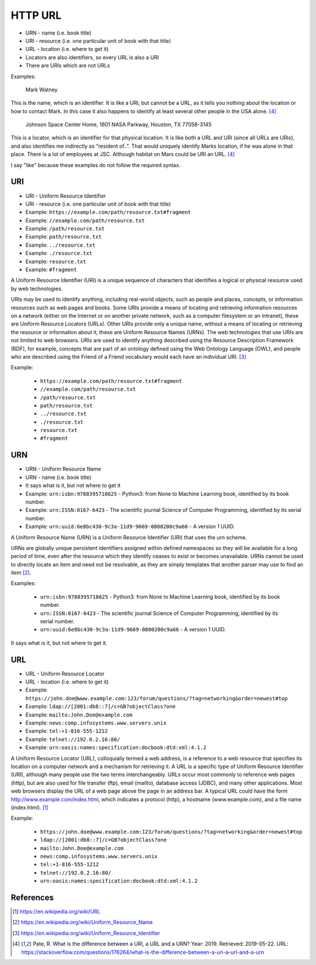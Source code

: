 HTTP URL
========
* URN - name (i.e. book title)
* URI - resource (i.e. one particular unit of book with that title)
* URL - location (i.e. where to get it)
* Locators are also identifiers, so every URL is also a URI
* There are URIs which are not URLs

Examples:

    Mark Watney

This is the name, which is an identifier. It is like a URI, but cannot be
a URL, as it tells you nothing about the location or how to contact Mark.
In this case it also happens to identify at least several other people
in the USA alone.  [#Pate2019]_

    Johnson Space Center Home, 1601 NASA Parkway, Houston, TX 77058-3145

This is a locator, which is an identifier for that physical location.
It is like both a URL and URI (since all URLs are URIs), and also
identifies me indirectly as "resident of..". That would uniquely identify
Marks location, if he was alone in that place. There is a lot of employees
at JSC. Although habitat on Mars could be URI an URL. [#Pate2019]_

I say "like" because these examples do not follow the required syntax.


URI
---
* URI - Uniform Resource Identifier
* URI - resource (i.e. one particular unit of book with that title)
* Example: ``https://example.com/path/resource.txt#fragment``
* Example: ``//example.com/path/resource.txt``
* Example: ``/path/resource.txt``
* Example: ``path/resource.txt``
* Example: ``../resource.txt``
* Example: ``./resource.txt``
* Example: ``resource.txt``
* Example: ``#fragment``

A Uniform Resource Identifier (URI) is a unique sequence of characters
that identifies a logical or physical resource used by web technologies.

URIs may be used to identify anything, including real-world objects, such
as people and places, concepts, or information resources such as web pages
and books. Some URIs provide a means of locating and retrieving information
resources on a network (either on the Internet or on another private
network, such as a computer filesystem or an Intranet), these are Uniform
Resource Locators (URLs). Other URIs provide only a unique name, without
a means of locating or retrieving the resource or information about it,
these are Uniform Resource Names (URNs). The web technologies that use URIs
are not limited to web browsers. URIs are used to identify anything described
using the Resource Description Framework (RDF), for example, concepts that
are part of an ontology defined using the Web Ontology Language (OWL), and
people who are described using the Friend of a Friend vocabulary would each
have an individual URI. [#WikipediaURI]_

Example:

    * ``https://example.com/path/resource.txt#fragment``
    * ``//example.com/path/resource.txt``
    * ``/path/resource.txt``
    * ``path/resource.txt``
    * ``../resource.txt``
    * ``./resource.txt``
    * ``resource.txt``
    * ``#fragment``

.. figure:: img/http-identifiers-uri.png


URN
---
* URN - Uniform Resource Name
* URN - name (i.e. book title)
* It says what is it, but not where to get it
* Example: ``urn:isbn:9788395718625`` - Python3: from None to Machine Learning book, identified by its book number.
* Example: ``urn:ISSN:0167-6423`` - The scientific journal Science of Computer Programming, identified by its serial number.
* Example: ``urn:uuid:6e8bc430-9c3a-11d9-9669-0800200c9a66`` - A version 1 UUID.

A Uniform Resource Name (URN) is a Uniform Resource Identifier (URI) that
uses the urn scheme.

URNs are globally unique persistent identifiers assigned within defined
namespaces so they will be available for a long period of time, even after
the resource which they identify ceases to exist or becomes unavailable.
URNs cannot be used to directly locate an item and need not be resolvable,
as they are simply templates that another parser may use to find an item
[#WikipediaURN]_.

Examples:

    * ``urn:isbn:9788395718625`` - Python3: from None to Machine Learning book, identified by its book number.
    * ``urn:ISSN:0167-6423`` - The scientific journal Science of Computer Programming, identified by its serial number.
    * ``urn:uuid:6e8bc430-9c3a-11d9-9669-0800200c9a66`` - A version 1 UUID.

It says what is it, but not where to get it.


URL
---
* URL - Uniform Resource Locator
* URL - location (i.e. where to get it)
* Example: ``https://john.doe@www.example.com:123/forum/questions/?tag=networking&order=newest#top``
* Example: ``ldap://[2001:db8::7]/c=GB?objectClass?one``
* Example: ``mailto:John.Doe@example.com``
* Example: ``news:comp.infosystems.www.servers.unix``
* Example: ``tel:+1-816-555-1212``
* Example: ``telnet://192.0.2.16:80/``
* Example: ``urn:oasis:names:specification:docbook:dtd:xml:4.1.2``

A Uniform Resource Locator (URL), colloquially termed a web address,
is a reference to a web resource that specifies its location on a computer
network and a mechanism for retrieving it. A URL is a specific type of
Uniform Resource Identifier (URI), although many people use the two terms
interchangeably. URLs occur most commonly to reference web pages (http),
but are also used for file transfer (ftp), email (mailto), database access
(JDBC), and many other applications. Most web browsers display the URL of
a web page above the page in an address bar. A typical URL could have the
form http://www.example.com/index.html, which indicates a protocol (http),
a hostname (www.example.com), and a file name (index.html). [#WikipediaURL]_

Example:

    * ``https://john.doe@www.example.com:123/forum/questions/?tag=networking&order=newest#top``
    * ``ldap://[2001:db8::7]/c=GB?objectClass?one``
    * ``mailto:John.Doe@example.com``
    * ``news:comp.infosystems.www.servers.unix``
    * ``tel:+1-816-555-1212``
    * ``telnet://192.0.2.16:80/``
    * ``urn:oasis:names:specification:docbook:dtd:xml:4.1.2``

.. figure:: img/http-identifiers-url.png


References
----------
.. [#WikipediaURL] https://en.wikipedia.org/wiki/URL
.. [#WikipediaURN] https://en.wikipedia.org/wiki/Uniform_Resource_Name
.. [#WikipediaURI] https://en.wikipedia.org/wiki/Uniform_Resource_Identifier
.. [#Pate2019] Pate, R. What is the difference between a URI, a URL and a URN? Year: 2019. Retrieved: 2019-05-22. URL: https://stackoverflow.com/questions/176264/what-is-the-difference-between-a-uri-a-url-and-a-urn
